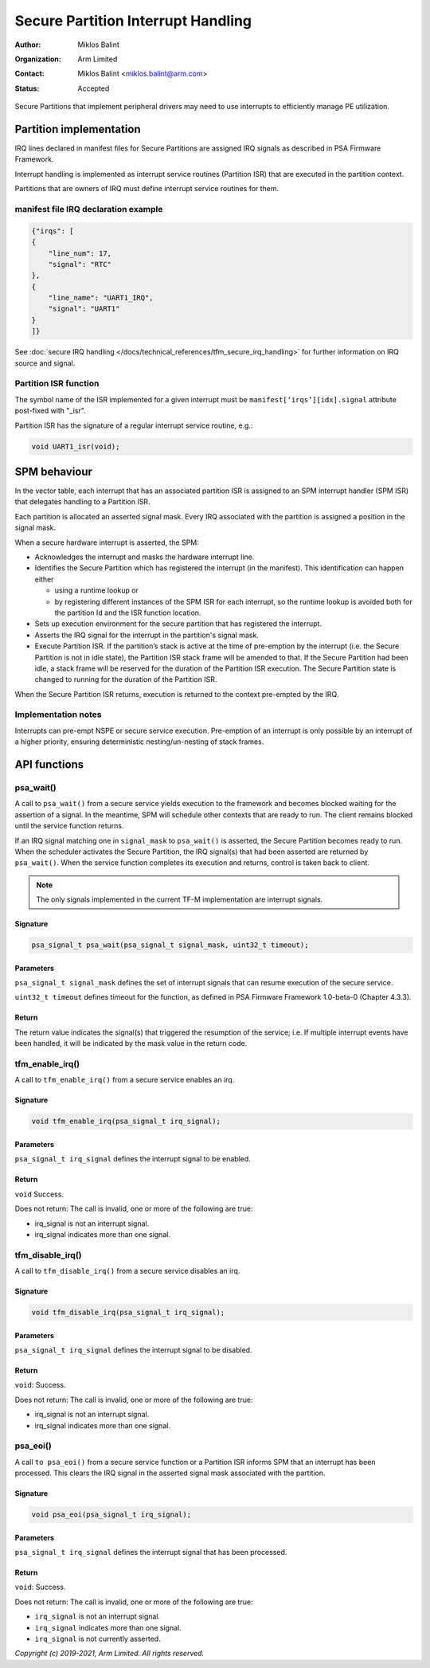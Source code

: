 ###################################
Secure Partition Interrupt Handling
###################################

:Author: Miklos Balint
:Organization: Arm Limited
:Contact: Miklos Balint <miklos.balint@arm.com>
:Status: Accepted

Secure Partitions that implement peripheral drivers may need to use interrupts
to efficiently manage PE utilization.

************************
Partition implementation
************************

IRQ lines declared in manifest files for Secure Partitions are assigned IRQ
signals as described in PSA Firmware Framework.

Interrupt handling is implemented as interrupt service routines (Partition ISR)
that are executed in the partition context.

Partitions that are owners of IRQ must define interrupt service routines for
them.

manifest file IRQ declaration example
=====================================

.. code-block:: json

    {"irqs": [
    {
        "line_num": 17,
        "signal": "RTC"
    },
    {
        "line_name": "UART1_IRQ",
        "signal": "UART1"
    }
    ]}

See
:doc:`secure IRQ handling </docs/technical_references/tfm_secure_irq_handling>`
for further information on IRQ source and signal.

Partition ISR function
======================

The symbol name of the ISR implemented for a given interrupt must be
``manifest[‘irqs’][idx].signal`` attribute post-fixed with "_isr".

Partition ISR has the signature of a regular interrupt service routine, e.g.:

.. code-block:: c

    void UART1_isr(void);

*************
SPM behaviour
*************

In the vector table, each interrupt that has an associated partition ISR is
assigned to an SPM interrupt handler (SPM ISR) that delegates handling to a
Partition ISR.

Each partition is allocated an asserted signal mask. Every IRQ associated with
the partition is assigned a position in the signal mask.

When a secure hardware interrupt is asserted, the SPM:

- Acknowledges the interrupt and masks the hardware interrupt line.

- Identifies the Secure Partition which has registered the interrupt (in the
  manifest). This identification can happen either

  - using a runtime lookup or

  - by registering different instances of the SPM ISR for each interrupt, so the
    runtime lookup is avoided both for the partition Id and the ISR function
    location.

- Sets up execution environment for the secure partition that has registered the
  interrupt.

- Asserts the IRQ signal for the interrupt in the partition's signal mask.

- Execute Partition ISR. If the partition’s stack is active at the time of
  pre-emption by the interrupt (i.e. the Secure Partition is not in idle state),
  the Partition ISR stack frame will be amended to that. If the Secure Partition
  had been idle, a stack frame will be reserved for the duration of the
  Partition ISR execution. The Secure Partition state is changed to running for
  the duration of the Partition ISR.

When the Secure Partition ISR returns, execution is returned to the context
pre-empted by the IRQ.

Implementation notes
====================

Interrupts can pre-empt NSPE or secure service execution. Pre-emption of an
interrupt is only possible by an interrupt of a higher priority, ensuring
deterministic nesting/un-nesting of stack frames.

*************
API functions
*************

psa_wait()
==========

A call to ``psa_wait()`` from a secure service yields execution to the framework
and becomes blocked waiting for the assertion of a signal. In the meantime, SPM
will schedule other contexts that are ready to run. The client remains blocked
until the service function returns.

If an IRQ signal matching one in ``signal_mask`` to ``psa_wait()`` is asserted,
the Secure Partition becomes ready to run. When the scheduler activates the
Secure Partition, the IRQ signal(s) that had been asserted are returned by
``psa_wait()``. When the service function completes its execution and returns,
control is taken back to client.

.. Note::

    The only signals implemented in the current TF-M implementation are
    interrupt signals.

Signature
---------

.. code-block:: c

    psa_signal_t psa_wait(psa_signal_t signal_mask, uint32_t timeout);

Parameters
----------

``psa_signal_t signal_mask`` defines the set of interrupt signals that can
resume execution of the secure service.

``uint32_t timeout`` defines timeout for the function, as defined in PSA
Firmware Framework 1.0-beta-0 (Chapter 4.3.3).

Return
------

The return value indicates the signal(s) that triggered the resumption of the
service; i.e. If multiple interrupt events have been handled, it will be
indicated by the mask value in the return code.

tfm_enable_irq()
================

A call to ``tfm_enable_irq()`` from a secure service enables an irq.

Signature
---------

.. code-block:: c

    void tfm_enable_irq(psa_signal_t irq_signal);

Parameters
----------

``psa_signal_t irq_signal`` defines the interrupt signal to be enabled.

Return
------

``void`` Success.

Does not return: The call is invalid, one or more of the following are true:

- irq_signal is not an interrupt signal.
- irq_signal indicates more than one signal.

tfm_disable_irq()
=================

A call to ``tfm_disable_irq()`` from a secure service disables an irq.

Signature
---------

.. code-block:: c

    void tfm_disable_irq(psa_signal_t irq_signal);

Parameters
----------
``psa_signal_t irq_signal`` defines the interrupt signal to be disabled.

Return
------

``void``: Success.

Does not return: The call is invalid, one or more of the following are true:

- irq_signal is not an interrupt signal.
- irq_signal indicates more than one signal.

psa_eoi()
=========

A call ``to psa_eoi()`` from a secure service function or a Partition ISR
informs SPM that an interrupt has been processed. This clears the IRQ signal in
the asserted signal mask associated with the partition.

Signature
---------

.. code-block:: c

    void psa_eoi(psa_signal_t irq_signal);

Parameters
----------

``psa_signal_t irq_signal`` defines the interrupt signal that has been
processed.

Return
------

``void``: Success.

Does not return: The call is invalid, one or more of the following are true:

- ``irq_signal`` is not an interrupt signal.
- ``irq_signal`` indicates more than one signal.
- ``irq_signal`` is not currently asserted.

*Copyright (c) 2019-2021, Arm Limited. All rights reserved.*

